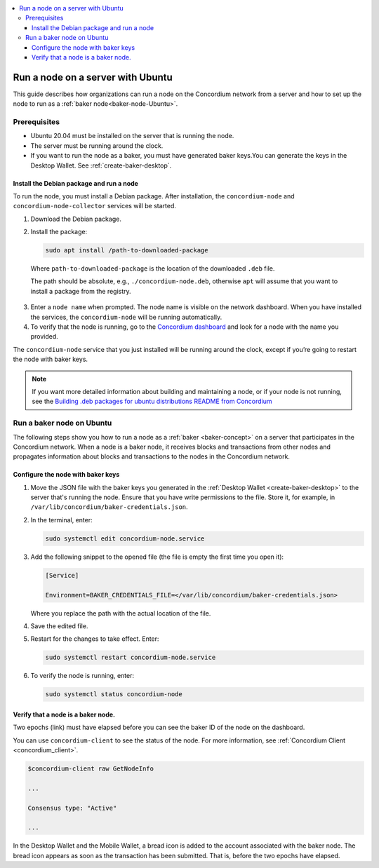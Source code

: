 .. _run-node-ubuntu:

.. contents::
   :local:
   :backlinks: none

==================================
Run a node on a server with Ubuntu
==================================

This guide describes how organizations can run a node on the Concordium network from a server and how to set up the node to run as a :ref:`baker node<baker-node-Ubuntu>`.

Prerequisites
=============

-  Ubuntu 20.04 must be installed on the server that is running the node.

-  The server must be running around the clock.

-  If you want to run the node as a baker, you must have generated baker keys.You can generate the keys in the Desktop Wallet. See :ref:`create-baker-desktop`.

Install the Debian package and run a node
-----------------------------------------

To run the node, you must install a Debian package. After installation, the ``concordium-node`` and ``concordium-node-collector`` services will be started.

#. Download the Debian package.

#. Install the package:

   .. code-block:: console

    sudo apt install /path-to-downloaded-package

  Where ``path-to-downloaded-package`` is the location of the downloaded ``.deb`` file.

  The path should be absolute, e.g., ``./concordium-node.deb``, otherwise ``apt`` will assume that you want to install a package from the registry.

3. Enter a ``node name`` when prompted. The node name is visible on the network dashboard. When you have installed the services, the ``concordium-node`` will be running automatically.

#. To verify that the node is running, go to the `Concordium dashboard <https://dashboard.mainnet.concordium.software/>`__ and look for a node with the name you provided.

The ``concordium-node`` service that you just installed will be running around the clock, except if you’re going to restart the node with baker keys.

.. Note::
   If you want more detailed information about building and maintaining a node, or if your node is not running, see the `Building .deb packages for ubuntu distributions README from Concordium <https://github.com/Concordium/concordium-node/blob/main/scripts/distribution/ubuntu-packages/README.md>`__

.. _baker-node-Ubuntu:

Run a baker node on Ubuntu
==========================

The following steps show you how to run a node as a :ref:`baker <baker-concept>` on a server that participates in the Concordium network. When a node is a baker node, it receives blocks and transactions from other nodes and propagates information about blocks and transactions to the nodes in the Concordium network.

Configure the node with baker keys
----------------------------------

#. Move the JSON file with the baker keys you generated in the :ref:`Desktop Wallet <create-baker-desktop>` to the server that's running the node. Ensure that you have write permissions to the file. Store it, for example, in ``/var/lib/concordium/baker-credentials.json``.

#. In the terminal, enter:

   .. code-block:: console

      sudo systemctl edit concordium-node.service

#. Add the following snippet to the opened file (the file is empty the first time you open it):

   .. code-block:: console

      [Service]

      Environment=BAKER_CREDENTIALS_FILE=</var/lib/concordium/baker-credentials.json>

   Where you replace the path with the actual location of the file.

#. Save the edited file.

#. Restart for the changes to take effect. Enter:

   .. code-block:: console

      sudo systemctl restart concordium-node.service

#. To verify the node is running, enter:

   .. code-block:: console

      sudo systemctl status concordium-node

Verify that a node is a baker node.
-----------------------------------

Two epochs (link) must have elapsed before you can see the baker ID of the node on the dashboard.

You can use ``concordium-client`` to see the status of the node. For more information, see :ref:`Concordium Client <concordium_client>`.

.. code-block:: console

   $concordium-client raw GetNodeInfo

   ...

   Consensus type: "Active"

   ...

In the Desktop Wallet and the Mobile Wallet, a bread icon is added to
the account associated with the baker node. The bread icon appears as
soon as the transaction has been submitted. That is, before the two
epochs have elapsed.
